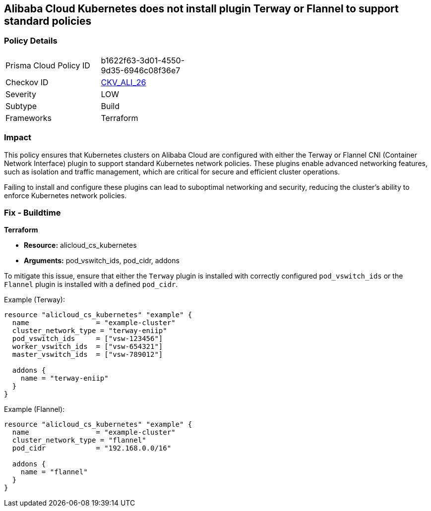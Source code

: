 == Alibaba Cloud Kubernetes does not install plugin Terway or Flannel to support standard policies


=== Policy Details 

[width=45%]
[cols="1,1"]
|=== 
|Prisma Cloud Policy ID 
| b1622f63-3d01-4550-9d35-6946c08f36e7

|Checkov ID 
| https://github.com/bridgecrewio/checkov/tree/master/checkov/terraform/checks/resource/alicloud/K8sEnableNetworkPolicies.py[CKV_ALI_26]

|Severity
|LOW

|Subtype
|Build

|Frameworks
|Terraform

|=== 



=== Impact
This policy ensures that Kubernetes clusters on Alibaba Cloud are configured with either the Terway or Flannel CNI (Container Network Interface) plugin to support standard Kubernetes network policies. These plugins enable advanced networking features, such as isolation and traffic management, which are critical for secure and efficient cluster operations.

Failing to install and configure these plugins can lead to suboptimal networking and security, reducing the cluster's ability to enforce Kubernetes network policies.

=== Fix - Buildtime


*Terraform* 

* *Resource:* alicloud_cs_kubernetes
* *Arguments:* pod_vswitch_ids, pod_cidr, addons

To mitigate this issue, ensure that either the `Terway` plugin is installed with correctly configured `pod_vswitch_ids` or the `Flannel` plugin is installed with a defined `pod_cidr`.

Example (Terway):

[source,go]
----
resource "alicloud_cs_kubernetes" "example" {
  name                = "example-cluster"
  cluster_network_type = "terway-eniip"
  pod_vswitch_ids     = ["vsw-123456"]
  worker_vswitch_ids  = ["vsw-654321"]
  master_vswitch_ids  = ["vsw-789012"]

  addons {
    name = "terway-eniip"
  }
}
----

Example (Flannel):

[source,go]
----
resource "alicloud_cs_kubernetes" "example" {
  name                = "example-cluster"
  cluster_network_type = "flannel"
  pod_cidr            = "192.168.0.0/16"

  addons {
    name = "flannel"
  }
}
----
